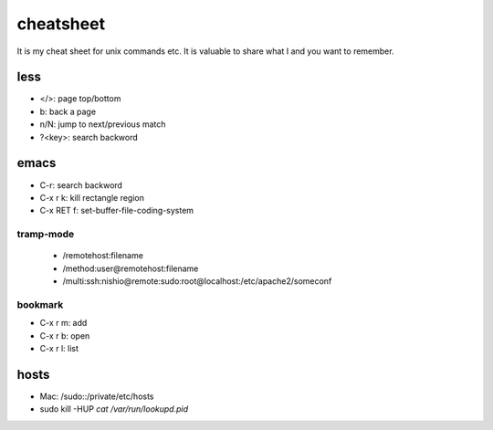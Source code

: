 ============
 cheatsheet
============

It is my cheat sheet for unix commands etc.
It is valuable to share what I and you want to remember.

less
====

- </>: page top/bottom
- b: back a page
- n/N: jump to next/previous match
- ?<key>: search backword


emacs
=====

- C-r: search backword
- C-x r k: kill rectangle region
- C-x RET f: set-buffer-file-coding-system

tramp-mode
----------

  - /remotehost:filename
  - /method:user@remotehost:filename
  - /multi:ssh:nishio@remote:sudo:root@localhost:/etc/apache2/someconf

bookmark
--------

- C-x r m: add
- C-x r b: open
- C-x r l: list

hosts
=====

- Mac: /sudo::/private/etc/hosts
- sudo kill -HUP `cat /var/run/lookupd.pid`

